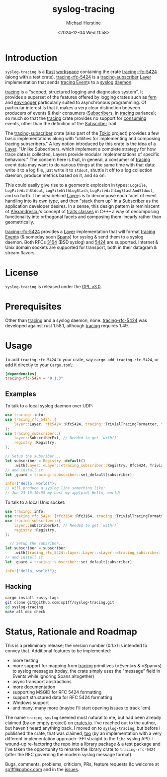 #+TITLE: syslog-tracing
#+DESCRIPTION: A tracing layer that writes to syslog
#+AUTHOR: Michael Herstine
#+EMAIL: sp1ff@pobox.com
#+DATE: <2024-12-04 Wed 11:58>
#+AUTODATE: t
#+OPTIONS: toc:nil org-md-headline-style:setext *:t ^:nil
#+STARTUP: overview

* Introduction

=syslog-tracing= is a [[https://www.rust-lang.org/][Rust]] [[https://doc.rust-lang.org/book/ch14-03-cargo-workspaces.html][workspace]] containing the crate [[https://github.com/sp1ff/syslog-tracing/tracing-rfc-5424][tracing-rfc-5424]] (along with a test crate). [[https://github.com/sp1ff/syslog-tracing/tracing-rfc-5424][tracing-rfc-5424]] is a [[https://docs.rs/tracing-subscriber/latest/tracing_subscriber/index.html][tracing-subscriber]] [[https://docs.rs/tracing-subscriber/latest/tracing_subscriber/layer/trait.Layer.html][Layer]] implementation that sends [[https://docs.rs/tracing/latest/tracing/index.html][tracing ]][[https://docs.rs/tracing/latest/tracing/struct.Event.html][Event]]s to a [[https://en.wikipedia.org/wiki/Syslog][syslog]] [[https://en.wikipedia.org/wiki/Daemon_(computing)][daemon]].

[[https://docs.rs/tracing/latest/tracing/index.html][tracing]] is a "scoped, structured logging and diagnostics system". It provides a superset of the features offered by logging crates such as [[https://docs.rs/fern/latest/fern/index.html][fern]] and [[https://crates.io/crates/env_logger][env-logger]] particularly suited to asynchronous programming. Of particular interest is that it makes a very clear distinction between producers of events & their consumers ([[https://docs.rs/tracing/0.1.34/tracing/trait.Subscriber.html][Subscriber]]s, in [[https://docs.rs/tracing/latest/tracing/index.html][tracing]] parlance); so much so that the [[https://docs.rs/tracing/latest/tracing/index.html][tracing]] crate provides no support for _consuming_ events, other than the definition of the [[https://docs.rs/tracing/0.1.34/tracing/trait.Subscriber.html][Subscriber]] trait.

The [[https://docs.rs/tracing-subscriber/0.3.11/tracing_subscriber/index.html][tracing-subscriber]] crate (also part of the [[https://tokio.rs/][Tokio]] project) provides a few basic implementations along with "utilities for implementing and composing tracing subscribers." A key notion introduced by this crate is the idea of a [[https://docs.rs/tracing-subscriber/0.3.11/tracing_subscriber/layer/trait.Layer.html][Layer]]. "Unlike Subscribers, which implement a complete strategy for how trace data is collected, Layers provide modular implementations of specific behaviors." The concern here is that, in general, a consumer of [[https://docs.rs/tracing/latest/tracing/index.html][tracing]] event data may want to do various things at the same time with that data: write it to a log file, just write it to =stdout=, shuttle it off to a log collection daemon, produce metrics based on it, and so on.

This could easily give rise to a geometric explosion in types: =LogFile=, =LogFileWithStdout=, =LogFileWithLogStash=, =LogFileWithLogStashAndStdout=, and so forth. The idea behind [[https://docs.rs/tracing-subscriber/0.3.11/tracing_subscriber/layer/trait.Layer.html][Layer]]s is to decompose each facet of event handling into its own type, and then "stack them up" in a [[https://docs.rs/tracing/0.1.34/tracing/trait.Subscriber.html][Subscriber]] as the application developer desires. In a sense, this design pattern is reminiscent of [[https://en.wikipedia.org/wiki/Andrei_Alexandrescu][Alexandrescu]]'s concept of [[https://erdani.com/publications/traits.html][traits classes]] in C++-- a way of decomposing functionality into orthogonal facets and composing them linearly rather than geometrically.

[[https://github.com/sp1ff/syslog-tracing/tracing-rfc-5424][tracing-rfc-5424]] provides a [[https://docs.rs/tracing-subscriber/latest/tracing_subscriber/layer/trait.Layer.html][Layer]] implementation that will format [[https://docs.rs/tracing/latest/tracing/index.html][tracing ]][[https://docs.rs/tracing/latest/tracing/struct.Event.html][Event]]s (& someday soon [[https://docs.rs/tracing/latest/tracing/struct.Span.html][Span]]s) for syslog & send them to a syslog daemon. Both RFCs [[https://www.rfc-editor.org/rfc/rfc3164][3164]] (BSD syslog) and [[https://www.rfc-editor.org/rfc/rfc5424.html][5424]] are supported. Internet & Unix domain sockets are supported for transport, both in their datagram & stream flavors.
* License

=syslog-tracing= is released under the [[https://spdx.org/licenses/GPL-3.0-or-later.html][GPL v3.0]].
* Prerequisites

Other than [[https://github.com/tokio-rs/tracing][tracing]] and a syslog daemon, none. [[https://github.com/sp1ff/syslog-tracing/tracing-rfc-5424][tracing-rfc-5424]] was developed against rust 1.58.1, although [[https://github.com/tokio-rs/tracing][tracing]] requires 1.49.
* Usage

To add =tracing-rfc-5424= to your crate, say =cargo add tracing-rfc-5424=, or add it directly to your =Cargo.toml=:

#+BEGIN_SRC toml
  [dependencies]
  tracing-rfc-5424 = "0.1.3"
#+END_SRC

** Examples

To talk to a local syslog daemon over UDP:

#+BEGIN_SRC rust
  use tracing::info;
  use tracing_rfc_5424::{
      layer::Layer, rfc5424::Rfc5424, tracing::TrivialTracingFormatter, transport::UdpTransport,
  };
  use tracing_subscriber::{
      layer::SubscriberExt, // Needed to get `with()`
      registry::Registry,
  };

  // Setup the subsriber...
  let subscriber = Registry::default()
      .with(Layer::<Layer::<tracing_subscriber::Registry, Rfc5424, TrivialTracingFormatter, UdpTransport>::try_default().unwrap());
  // and install it.
  let _guard = tracing::subscriber::set_default(subscriber);

  info!("Hello, world!");
  // Will produce a syslog line something like:
  // Jun 23 16:10:55 my-host my-app[pid] Hello, world!
#+END_SRC

To talk to a local Unix socket:

#+BEGIN_SRC rust
  use tracing::info;
  use tracing_rfc_5424::{rfc3164::Rfc3164, tracing::TrivialTracingFormatter, transport::UnixSocket};
  use tracing_subscriber::{
      layer::SubscriberExt, // Needed to get `with()`
      registry::Registry,
  };

    // Setup the subsriber...
  let subscriber = subscriber
      .with(tracing_rfc_5424::layer::Layer::<Layer::<tracing_subscriber::Registry, Rfc3164, TrivialTracingFormatter, UnixSocket>::try_default().unwrap());
  // and install it.
  let _guard = tracing::subscriber::set_default(subscriber);

  info!("Hello, world!");
#+END_SRC

** Hacking

#+BEGIN_SRC bash
  cargo install rusty-tags
  git clone git@github.com:sp1ff/syslog-tracing.git
  cd syslog-tracing
  make all doc check
#+END_SRC
* Status, Rationale and Roadmap

This is a preliminary release; the version number (0.1.x) is intended to convey that. Additional features to be implemented:

  - more testing
  - more support for mapping from [[https://github.com/tokio-rs/tracing][tracing]] primitives (=Event=s & =Span=s) to syslog messages (today, the crate simply uses the "message" field in Events while ignoring Spans altogether)
  - async transport abstractions
  - more documentation
  - supporting MSGID for RFC 5424 formatting
  - support structured data for RFC 5424 formatting
  - Windows support
  - and many, many more (maybe I'll start opening issues to track 'em)

The name =tracing-syslog= seemed most natural to me, but had been already claimed (by an empty project) on [[https://crates.io][crates.io]]. I've reached out to the author, but haven't heard anything back. I moved on to =syslog-tracing=, but before I published the crate, that was claimed, [[https://crates.io/crates/syslog-tracing][too]] (by an implementation with a very different implementation approach-- FFI straight to the =libc= syslog API). I wound-up re-factoring the repo into a library package & a test package and I've taken the opportunity to rename the library crate to =tracing-rfc-5424= (after the RFC governing the modern syslog message format).

Bugs, comments, problems, criticism, PRs, feature requests &c welcome at [[mailto:sp1ff@pobox.com][sp1ff@pobox.com]] and in the [[https://github.com/sp1ff/syslog-tracing/issues][issues]].
